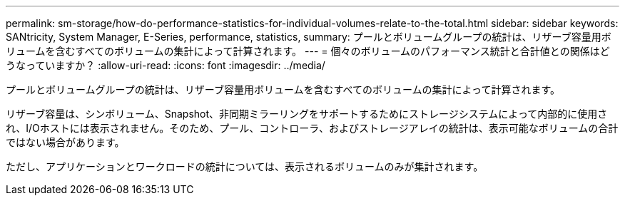 ---
permalink: sm-storage/how-do-performance-statistics-for-individual-volumes-relate-to-the-total.html 
sidebar: sidebar 
keywords: SANtricity, System Manager, E-Series, performance, statistics, 
summary: プールとボリュームグループの統計は、リザーブ容量用ボリュームを含むすべてのボリュームの集計によって計算されます。 
---
= 個々のボリュームのパフォーマンス統計と合計値との関係はどうなっていますか？
:allow-uri-read: 
:icons: font
:imagesdir: ../media/


[role="lead"]
プールとボリュームグループの統計は、リザーブ容量用ボリュームを含むすべてのボリュームの集計によって計算されます。

リザーブ容量は、シンボリューム、Snapshot、非同期ミラーリングをサポートするためにストレージシステムによって内部的に使用され、I/Oホストには表示されません。そのため、プール、コントローラ、およびストレージアレイの統計は、表示可能なボリュームの合計ではない場合があります。

ただし、アプリケーションとワークロードの統計については、表示されるボリュームのみが集計されます。
